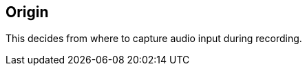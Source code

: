 [#inspector-column-origin]
== Origin



This decides from where to capture audio input during recording.

